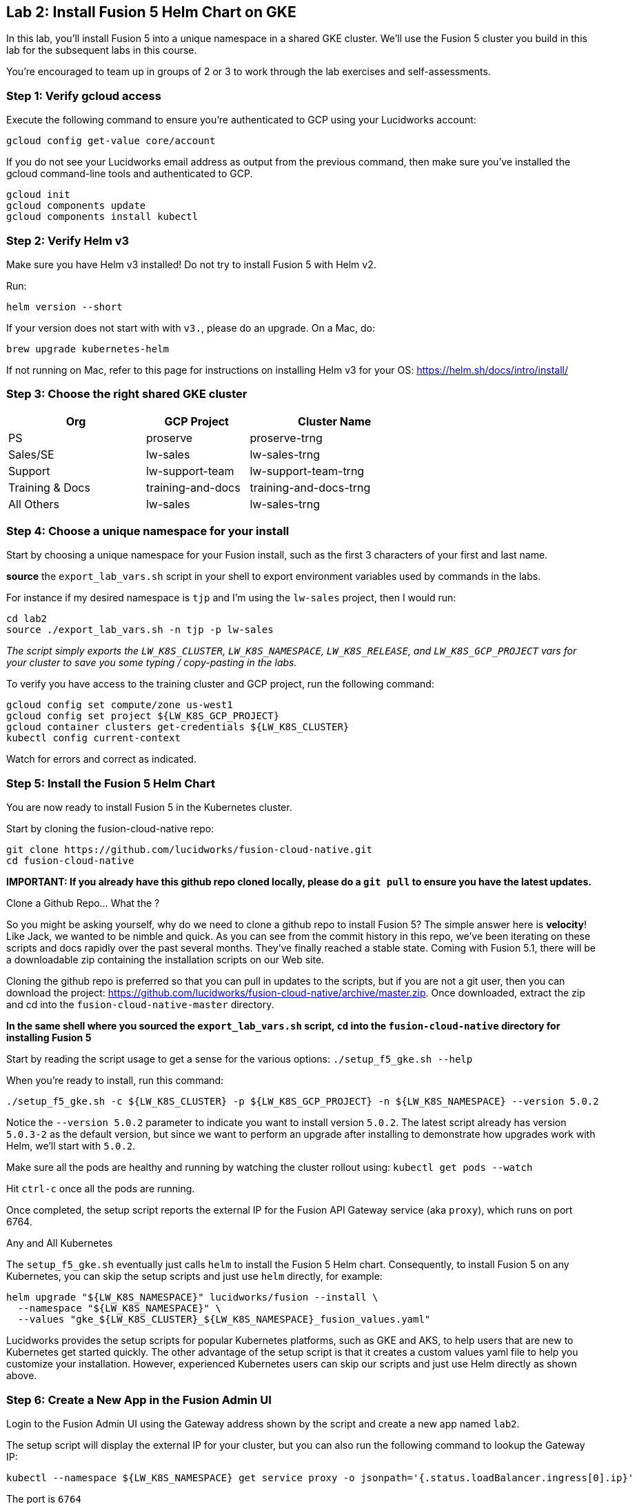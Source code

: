 == Lab 2: Install Fusion 5 Helm Chart on GKE

In this lab, you'll install Fusion 5 into a unique namespace in a shared GKE cluster. We'll use the Fusion 5 cluster you build in this lab for the subsequent labs in this course.

You're encouraged to team up in groups of 2 or 3 to work through the lab exercises and self-assessments.

=== Step 1: Verify gcloud access

Execute the following command to ensure you're authenticated to GCP using your Lucidworks account:
```
gcloud config get-value core/account
```

If you do not see your Lucidworks email address as output from the previous command, then make sure you've installed the gcloud command-line tools and authenticated to GCP.
```
gcloud init
gcloud components update
gcloud components install kubectl
```

=== Step 2: Verify Helm v3

Make sure you have Helm v3 installed! Do not try to install Fusion 5 with Helm v2.

Run:
```
helm version --short
```

If your version does not start with with `v3.`, please do an upgrade. On a Mac, do:
```
brew upgrade kubernetes-helm
```

If not running on Mac, refer to this page for instructions on installing Helm v3 for your OS: https://helm.sh/docs/intro/install/

=== Step 3: Choose the right shared GKE cluster

[width="70%",cols="4,3,5",options="header"]
|=========================================================
|Org|GCP Project|Cluster Name
|PS|proserve|proserve-trng
|Sales/SE|lw-sales|lw-sales-trng
|Support|lw-support-team|lw-support-team-trng
|Training & Docs|training-and-docs|training-and-docs-trng
|All Others|lw-sales|lw-sales-trng
|=========================================================

=== Step 4: Choose a unique namespace for your install

Start by choosing a unique namespace for your Fusion install, such as the first 3 characters of your first and last name.

*source* the `export_lab_vars.sh` script in your shell to export environment variables used by commands in the labs.

For instance if my desired namespace is `tjp` and I'm using the `lw-sales` project, then I would run:
```
cd lab2
source ./export_lab_vars.sh -n tjp -p lw-sales
```

__The script simply exports the `LW_K8S_CLUSTER`, `LW_K8S_NAMESPACE`, `LW_K8S_RELEASE`, and `LW_K8S_GCP_PROJECT` vars for your cluster to save you some typing / copy-pasting in the labs.__

To verify you have access to the training cluster and GCP project, run the following command:
```
gcloud config set compute/zone us-west1
gcloud config set project ${LW_K8S_GCP_PROJECT}
gcloud container clusters get-credentials ${LW_K8S_CLUSTER}
kubectl config current-context
```
Watch for errors and correct as indicated.

=== Step 5: Install the Fusion 5 Helm Chart

You are now ready to install Fusion 5 in the Kubernetes cluster.

Start by cloning the fusion-cloud-native repo:
```
git clone https://github.com/lucidworks/fusion-cloud-native.git
cd fusion-cloud-native
```

*IMPORTANT: If you already have this github repo cloned locally, please do a `git pull` to ensure you have the latest updates.*

.Clone a Github Repo... What the ?
****
So you might be asking yourself, why do we need to clone a github repo to install Fusion 5? The simple answer here is *velocity*! Like Jack, we wanted to be nimble and quick.
As you can see from the commit history in this repo, we've been iterating on these scripts and docs rapidly over the past several months. They've finally reached a stable state.
Coming with Fusion 5.1, there will be a downloadable zip containing the installation scripts on our Web site.
****


Cloning the github repo is preferred so that you can pull in updates to the scripts, but if you are not a git user, then you can download the project: https://github.com/lucidworks/fusion-cloud-native/archive/master.zip.
Once downloaded, extract the zip and cd into the `fusion-cloud-native-master` directory.

*In the same shell where you sourced the `export_lab_vars.sh` script, `cd` into the `fusion-cloud-native` directory for installing Fusion 5*

Start by reading the script usage to get a sense for the various options: `./setup_f5_gke.sh --help`

When you're ready to install, run this command:
```
./setup_f5_gke.sh -c ${LW_K8S_CLUSTER} -p ${LW_K8S_GCP_PROJECT} -n ${LW_K8S_NAMESPACE} --version 5.0.2
```

Notice the `--version 5.0.2` parameter to indicate you want to install version `5.0.2`. The latest script already has version `5.0.3-2` as the default version, but since we want to perform an upgrade after installing to demonstrate how upgrades work with Helm, we'll start with `5.0.2`.

Make sure all the pods are healthy and running by watching the cluster rollout using: `kubectl get pods --watch`

Hit `ctrl-c` once all the pods are running.

Once completed, the setup script reports the external IP for the Fusion API Gateway service (aka `proxy`), which runs on port 6764.

.Any and All Kubernetes
****
The `setup_f5_gke.sh` eventually just calls `helm` to install the Fusion 5 Helm chart. Consequently, to install Fusion 5 on any Kubernetes, you can skip the setup scripts and just use `helm` directly, for example:
```
helm upgrade "${LW_K8S_NAMESPACE}" lucidworks/fusion --install \
  --namespace "${LW_K8S_NAMESPACE}" \
  --values "gke_${LW_K8S_CLUSTER}_${LW_K8S_NAMESPACE}_fusion_values.yaml"
```
Lucidworks provides the setup scripts for popular Kubernetes platforms, such as GKE and AKS, to help users that are new to Kubernetes get started quickly.
The other advantage of the setup script is that it creates a custom values yaml file to help you customize your installation.
However, experienced Kubernetes users can skip our scripts and just use Helm directly as shown above.
****

=== Step 6: Create a New App in the Fusion Admin UI

Login to the Fusion Admin UI using the Gateway address shown by the script and create a new app named `lab2`.

The setup script will display the external IP for your cluster, but you can also run the following command to lookup the Gateway IP:
```
kubectl --namespace ${LW_K8S_NAMESPACE} get service proxy -o jsonpath='{.status.loadBalancer.ingress[0].ip}'
```
The port is `6764`

Export the external IP for your Gateway pod:
```
export LW_K8S_GATEWAY_IP=$(kubectl --namespace ${LW_K8S_NAMESPACE} get service proxy -o jsonpath='{.status.loadBalancer.ingress[0].ip}')
```

__NOTE: For this course, we're not using K8s ingress__

*If the Fusion UI does not prompt you to set an initial admin password and simply redirects you to a login screen, then this means Solr and/or the admin service is not running in your cluster yet. Raise your hand if this occurs and we'll help you troubleshoot.*

Use the Fusion Quickstart to index one of the preloaded datasets into your `lab2` app.

__Tip: To launch the Quickstart, click on the *New here? Get started...* link in the upper left__

=== Step 7: Upgrade to Latest Fusion 5.0.3-2

The setup script created a custom values yaml file and a new shell script named `gke_${LW_K8S_CLUSTER}_${LW_K8S_NAMESPACE}_fusion_upgrade.sh` in the `fusion-cloud-native` directory.

Edit the update script to set the `CHART_VERSION` variable in your upgrade to `5.0.3-2` (the latest version) and run the upgrade script to upgrade your cluster to the latest updates for 5.0.2

Watch the pods as the upgrade rolls out across the cluster. `kubectl get pods --watch`.

Check the Docker image versions running in the namespace using:
```
kubectl get po -o jsonpath='{..image}'  | tr -s '[[:space:]]' '\n' | sort | uniq
```

If you notice the admin service does not come up successfully after running the upgrade, you can kill it `k delete po <ID>`.
This is due to a minor bug in the admin service when only running 1 Solr pod, the admin service can get hung if Solr upgrades at the same time as the admin service.

=== Step 8: Verify your Installation

Create an alias for `kubectl`:

```
alias k=kubectl
```

Familiarize yourself with the commands used to verify the installation:
https://github.com/lucidworks/fusion-cloud-native#verifying

=== Step 9: Get a JWT from the Gateway

Lastly, let's request a JWT from the Gateway and decode it so you understand how Fusion 5 stateless sessions work

```
curl -u admin:<PASSWORD> -XPOST "http://${LW_K8S_GATEWAY_IP}:6764/oauth2/token"
```

Copy the `access_token` value returned from the POST request.

Decode the JWT using: https://jwt.io/

Should see something like this:
```
{
  "sub": "admin",
  "permissions": [],
  "scope": [
    "openid",
    "email",
    "profile"
  ],
  "iss": "http://proxy:6764/oauth2/default",
  "realm": "native",
  "exp": 1579970817,
  "userId": "1ad40099-9219-4b00-b727-102703df3ebb",
  "iat": 1579969017,
  "permissions_vs": 489,
  "authorities": [
    "admin"
  ]
}
```

The JWT decoder will report an error related to the public key; this is benign and simply due to the public key Fusion uses to digitally sign JWTs is not exposed externally.
